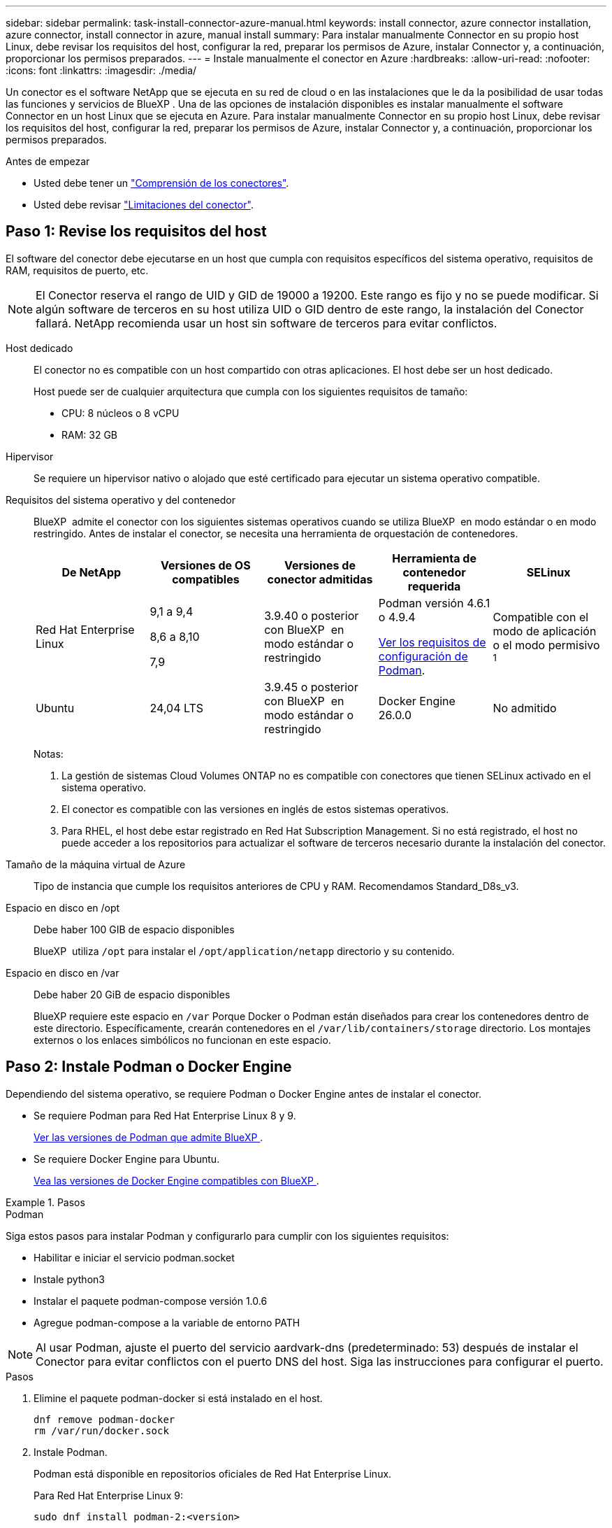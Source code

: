 ---
sidebar: sidebar 
permalink: task-install-connector-azure-manual.html 
keywords: install connector, azure connector installation, azure connector, install connector in azure, manual install 
summary: Para instalar manualmente Connector en su propio host Linux, debe revisar los requisitos del host, configurar la red, preparar los permisos de Azure, instalar Connector y, a continuación, proporcionar los permisos preparados. 
---
= Instale manualmente el conector en Azure
:hardbreaks:
:allow-uri-read: 
:nofooter: 
:icons: font
:linkattrs: 
:imagesdir: ./media/


[role="lead"]
Un conector es el software NetApp que se ejecuta en su red de cloud o en las instalaciones que le da la posibilidad de usar todas las funciones y servicios de BlueXP . Una de las opciones de instalación disponibles es instalar manualmente el software Connector en un host Linux que se ejecuta en Azure. Para instalar manualmente Connector en su propio host Linux, debe revisar los requisitos del host, configurar la red, preparar los permisos de Azure, instalar Connector y, a continuación, proporcionar los permisos preparados.

.Antes de empezar
* Usted debe tener un link:concept-connectors.html["Comprensión de los conectores"].
* Usted debe revisar link:reference-limitations.html["Limitaciones del conector"].




== Paso 1: Revise los requisitos del host

El software del conector debe ejecutarse en un host que cumpla con requisitos específicos del sistema operativo, requisitos de RAM, requisitos de puerto, etc.


NOTE: El Conector reserva el rango de UID y GID de 19000 a 19200. Este rango es fijo y no se puede modificar. Si algún software de terceros en su host utiliza UID o GID dentro de este rango, la instalación del Conector fallará. NetApp recomienda usar un host sin software de terceros para evitar conflictos.

Host dedicado:: El conector no es compatible con un host compartido con otras aplicaciones. El host debe ser un host dedicado.
+
--
Host puede ser de cualquier arquitectura que cumpla con los siguientes requisitos de tamaño:

* CPU: 8 núcleos o 8 vCPU
* RAM: 32 GB


--
Hipervisor:: Se requiere un hipervisor nativo o alojado que esté certificado para ejecutar un sistema operativo compatible.
[[podman-versions]]Requisitos del sistema operativo y del contenedor:: BlueXP  admite el conector con los siguientes sistemas operativos cuando se utiliza BlueXP  en modo estándar o en modo restringido. Antes de instalar el conector, se necesita una herramienta de orquestación de contenedores.
+
--
[cols="2a,2a,2a,2a,2a"]
|===
| De NetApp | Versiones de OS compatibles | Versiones de conector admitidas | Herramienta de contenedor requerida | SELinux 


 a| 
Red Hat Enterprise Linux
 a| 
9,1 a 9,4

8,6 a 8,10

7,9
 a| 
3.9.40 o posterior con BlueXP  en modo estándar o restringido
 a| 
Podman versión 4.6.1 o 4.9.4

<<podman-configuration,Ver los requisitos de configuración de Podman>>.
 a| 
Compatible con el modo de aplicación o el modo permisivo ^1^



 a| 
Ubuntu
 a| 
24,04 LTS
 a| 
3.9.45 o posterior con BlueXP  en modo estándar o restringido
 a| 
Docker Engine 26.0.0
 a| 
No admitido



 a| 
22,04 LTS
 a| 
3.9.29 o posterior
 a| 
Docker Engine 23.0.6 a 26.0.0

26.0.0 es compatible con _NEW_ Connector 3.9.44 o instalaciones posteriores

27.0.0 y 28.0.0 son compatibles con _NEW_ Connector 3.9.52 o instalaciones posteriores
 a| 
No admitido

|===
Notas:

. La gestión de sistemas Cloud Volumes ONTAP no es compatible con conectores que tienen SELinux activado en el sistema operativo.
. El conector es compatible con las versiones en inglés de estos sistemas operativos.
. Para RHEL, el host debe estar registrado en Red Hat Subscription Management. Si no está registrado, el host no puede acceder a los repositorios para actualizar el software de terceros necesario durante la instalación del conector.


--
Tamaño de la máquina virtual de Azure:: Tipo de instancia que cumple los requisitos anteriores de CPU y RAM. Recomendamos Standard_D8s_v3.
Espacio en disco en /opt:: Debe haber 100 GIB de espacio disponibles
+
--
BlueXP  utiliza `/opt` para instalar el `/opt/application/netapp` directorio y su contenido.

--
Espacio en disco en /var:: Debe haber 20 GiB de espacio disponibles
+
--
BlueXP requiere este espacio en `/var` Porque Docker o Podman están diseñados para crear los contenedores dentro de este directorio. Específicamente, crearán contenedores en el `/var/lib/containers/storage` directorio. Los montajes externos o los enlaces simbólicos no funcionan en este espacio.

--




== Paso 2: Instale Podman o Docker Engine

Dependiendo del sistema operativo, se requiere Podman o Docker Engine antes de instalar el conector.

* Se requiere Podman para Red Hat Enterprise Linux 8 y 9.
+
<<podman-versions,Ver las versiones de Podman que admite BlueXP >>.

* Se requiere Docker Engine para Ubuntu.
+
<<podman-versions,Vea las versiones de Docker Engine compatibles con BlueXP >>.



.Pasos
[role="tabbed-block"]
====
.Podman
--
Siga estos pasos para instalar Podman y configurarlo para cumplir con los siguientes requisitos:

* Habilitar e iniciar el servicio podman.socket
* Instale python3
* Instalar el paquete podman-compose versión 1.0.6
* Agregue podman-compose a la variable de entorno PATH



NOTE: Al usar Podman, ajuste el puerto del servicio aardvark-dns (predeterminado: 53) después de instalar el Conector para evitar conflictos con el puerto DNS del host. Siga las instrucciones para configurar el puerto.

.Pasos
. Elimine el paquete podman-docker si está instalado en el host.
+
[source, cli]
----
dnf remove podman-docker
rm /var/run/docker.sock
----
. Instale Podman.
+
Podman está disponible en repositorios oficiales de Red Hat Enterprise Linux.

+
Para Red Hat Enterprise Linux 9:

+
[source, cli]
----
sudo dnf install podman-2:<version>
----
+
Donde <version> es la versión compatible de Podman que está instalando. <<podman-versions,Ver las versiones de Podman que admite BlueXP >>.

+
Para Red Hat Enterprise Linux 8:

+
[source, cli]
----
sudo dnf install podman-3:<version>
----
+
Donde <version> es la versión compatible de Podman que está instalando. <<podman-versions,Ver las versiones de Podman que admite BlueXP >>.

. Active e inicie el servicio podman.socket.
+
[source, cli]
----
sudo systemctl enable --now podman.socket
----
. Instale python3.
+
[source, cli]
----
sudo dnf install python3
----
. Instale el paquete de repositorio de EPEL si aún no está disponible en su sistema.
+
Este paso es necesario porque podman-compose está disponible en el repositorio Extra Packages for Enterprise Linux (EPEL).

+
Para Red Hat Enterprise Linux 9:

+
[source, cli]
----
sudo dnf install https://dl.fedoraproject.org/pub/epel/epel-release-latest-9.noarch.rpm
----
+
Para Red Hat Enterprise Linux 8:

+
[source, cli]
----
sudo dnf install https://dl.fedoraproject.org/pub/epel/epel-release-latest-8.noarch.rpm
----
. Instale el paquete podman-compose 1,0.6.
+
[source, cli]
----
sudo dnf install podman-compose-1.0.6
----
+

NOTE: Con el `dnf install` El comando cumple con los requisitos para agregar podman-compose a la variable de entorno PATH. El comando installation agrega podman-compose a /usr/bin, que ya está incluido en el `secure_path` opción en el host.



--
.Motor Docker
--
Siga la documentación de Docker para instalar Docker Engine.

.Pasos
. https://docs.docker.com/engine/install/["Consulte las instrucciones de instalación de Docker"^]
+
Asegúrese de seguir los pasos para instalar una versión específica de Docker Engine. Al instalar la versión más reciente se instalará una versión de Docker no compatible con BlueXP.

. Compruebe que Docker está habilitado y en ejecución.
+
[source, cli]
----
sudo systemctl enable docker && sudo systemctl start docker
----


--
====


== Paso 3: Configurar redes

Asegúrese de que la ubicación de red en la que planea instalar el conector admite los siguientes requisitos. Cumplir con estos requisitos permite al conector gestionar recursos y procesos dentro de tu entorno de nube híbrida.

Región de Azure:: Si utiliza Cloud Volumes ONTAP, el conector debe desplegarse en la misma región de Azure que los sistemas Cloud Volumes ONTAP que gestiona, o en el https://docs.microsoft.com/en-us/azure/availability-zones/cross-region-replication-azure#azure-cross-region-replication-pairings-for-all-geographies["Par de regiones de Azure"^] Para los sistemas Cloud Volumes ONTAP. Este requisito garantiza que se utilice una conexión de enlace privado de Azure entre Cloud Volumes ONTAP y sus cuentas de almacenamiento asociadas.
+
--
https://docs.netapp.com/us-en/bluexp-cloud-volumes-ontap/task-enabling-private-link.html["Conozca cómo Cloud Volumes ONTAP utiliza un enlace privado de Azure"^]

--


Conexiones a redes de destino:: Un conector requiere una conexión de red a la ubicación en la que tiene previsto crear y administrar entornos de trabajo. Por ejemplo, la red donde planea crear sistemas Cloud Volumes ONTAP o un sistema de almacenamiento en su entorno local.


Acceso a Internet de salida:: La ubicación de red en la que se despliega el conector debe tener una conexión a Internet saliente para contactar con puntos finales específicos.


Puntos finales contactados desde los equipos cuando se utiliza la consola basada en web de BlueXP :: Los equipos que acceden a la consola de BlueXP  desde un navegador web deben tener la capacidad de contactar con varios puntos finales. Necesitará utilizar la consola BlueXP  para configurar el conector y para utilizar el día a día de BlueXP .
+
--
link:reference-networking-saas-console.html["Prepare las redes para la consola de BlueXP "].

--


Puntos finales contactados durante la instalación manual:: Al instalar manualmente el conector en su propio host Linux, el instalador del conector requiere acceso a las siguientes direcciones URL durante el proceso de instalación:
+
--
* \https://mysupport.netapp.com
* \https://signin.b2c.NetApp.com (este punto final es la URL de CNAME para \https://mysupport.NetApp.com)
* \https://cloudmanager.cloud.netapp.com/tenancy
* \https://stream.cloudmanager.cloud.netapp.com
* \https://production-artifacts.cloudmanager.cloud.netapp.com
* Para obtener imágenes, el instalador necesita acceder a uno de estos dos conjuntos de puntos finales:
+
** Opción 1 (recomendado):
+
*** \https://bluexpinfraprod.eastus2.data.azurecr.io
*** \https://bluexpinfraprod.azurecr.io


** Opción 2:
+
*** \https://*.blob.core.windows.net
*** \https://cloudmanagerinfraprod.azurecr.io




+
Se recomiendan los puntos finales enumerados en la opción 1 porque son más seguros. Le recomendamos que configure su firewall para permitir los puntos finales enumerados en la opción 1, mientras no permite los puntos finales enumerados en la opción 2. Tenga en cuenta lo siguiente acerca de estos puntos finales:

+
** Los puntos finales enumerados en la opción 1 se admiten a partir de la versión 3.9.47 del conector. No hay compatibilidad con versiones anteriores del conector.
** El conector contacta primero con los puntos finales enumerados en la opción 2. Si no se puede acceder a esos puntos finales, el conector contactará automáticamente con los puntos finales enumerados en la opción 1.
** Los extremos de la opción 1 no son compatibles si utiliza el conector con backup y recuperación de datos de BlueXP  o la protección contra ransomware de BlueXP . En este caso, puede desactivar los puntos finales enumerados en la opción 1, mientras permite los puntos finales enumerados en la opción 2.




Es posible que el host intente actualizar paquetes de sistema operativo durante la instalación. El host puede ponerse en contacto con diferentes sitios de duplicación para estos paquetes de SO.

--


Puntos finales contactados desde el conector:: El conector requiere acceso a Internet saliente para contactar con los siguientes puntos finales con el fin de administrar los recursos y procesos dentro de su entorno de nube pública para las operaciones diarias.
+
--
Tenga en cuenta que los puntos finales que se muestran a continuación son todas las entradas de CNAME.

[cols="2a,1a"]
|===
| Puntos finales | Específico 


 a| 
\https://management.azure.com
\https://login.microsoftonline.com
\https://blob.core.windows.net
\https://core.windows.net
 a| 
Para gestionar recursos en regiones públicas de Azure.



 a| 
\https://management.chinacloudapi.cn
\https://login.chinacloudapi.cn
\https://blob.core.chinacloudapi.cn
\https://core.chinacloudapi.cn
 a| 
Para gestionar recursos en regiones de Azure China.



 a| 
\https://support.netapp.com
\https://mysupport.netapp.com
 a| 
Para obtener información sobre licencias y enviar mensajes de AutoSupport al soporte de NetApp.



 a| 
\https://\*.api.BlueXP .NetApp.com \https://api.BlueXP .NetApp.com \https://*.cloudmanager.cloud.NetApp.com \https://cloudmanager.cloud.NetApp.com \https://NetApp-cloud-account.auth0.com
 a| 
Proporcionar funciones y servicios SaaS dentro de BlueXP.



 a| 
Elija entre dos conjuntos de puntos finales:

* Opción 1 (recomendado) ^1^
+
\https://bluexpinfraprod.eastus2.data.azurecr.io \https://bluexpinfraprod.azurecr.io

* Opción 2
+
\https://*.blob.core.windows.net \https://cloudmanagerinfraprod.azurecr.io


 a| 
Para obtener imágenes para actualizaciones de Connector.

|===
^1^ Se recomiendan los puntos finales enumerados en la opción 1 porque son más seguros. Le recomendamos que configure su firewall para permitir los puntos finales enumerados en la opción 1, mientras no permite los puntos finales enumerados en la opción 2. Tenga en cuenta lo siguiente acerca de estos puntos finales:

* Los puntos finales enumerados en la opción 1 se admiten a partir de la versión 3.9.47 del conector. No hay compatibilidad con versiones anteriores del conector.
* El conector contacta primero con los puntos finales enumerados en la opción 2. Si no se puede acceder a esos puntos finales, el conector contactará automáticamente con los puntos finales enumerados en la opción 1.
* Los extremos de la opción 1 no son compatibles si utiliza el conector con backup y recuperación de datos de BlueXP  o la protección contra ransomware de BlueXP . En este caso, puede desactivar los puntos finales enumerados en la opción 1, mientras permite los puntos finales enumerados en la opción 2.


--


Servidor proxy:: Si su empresa requiere la implementación de un servidor proxy para todo el tráfico de Internet saliente, obtenga la siguiente información sobre su proxy HTTP o HTTPS. Deberá proporcionar esta información durante la instalación. Tenga en cuenta que BlueXP no es compatible con los servidores proxy transparentes.
+
--
* Dirección IP
* Credenciales
* Certificado HTTPS


--


Puertos:: No hay tráfico entrante al conector, a menos que lo inicie o si el conector se utiliza como proxy para enviar mensajes de AutoSupport desde Cloud Volumes ONTAP al soporte de NetApp.
+
--
* HTTP (80) y HTTPS (443) proporcionan acceso a la interfaz de usuario local, que utilizará en raras circunstancias.
* SSH (22) solo es necesario si necesita conectarse al host para solucionar problemas.
* Las conexiones de entrada a través del puerto 3128 son necesarias si implementa sistemas Cloud Volumes ONTAP en una subred en la que no hay una conexión de Internet de salida disponible.
+
Si los sistemas Cloud Volumes ONTAP no tienen una conexión a Internet de salida para enviar mensajes de AutoSupport, BlueXP configura automáticamente esos sistemas para que usen un servidor proxy incluido en el conector. El único requisito es asegurarse de que el grupo de seguridad del conector permite conexiones entrantes a través del puerto 3128. Tendrá que abrir este puerto después de desplegar el conector.



--


Habilite NTP:: Si tienes pensado utilizar la clasificación de BlueXP para analizar tus orígenes de datos corporativos, debes habilitar un servicio de protocolo de tiempo de redes (NTP) tanto en el sistema BlueXP Connector como en el sistema de clasificación de BlueXP para que el tiempo se sincronice entre los sistemas. https://docs.netapp.com/us-en/bluexp-classification/concept-cloud-compliance.html["Más información sobre la clasificación de BlueXP"^]




== Paso 4: Configure los permisos de implementación de Connector

Necesitas proporcionar permisos de Azure a BlueXP mediante una de las siguientes opciones:

* Opción 1: Asigne un rol personalizado a la máquina virtual de Azure mediante una identidad gestionada asignada por el sistema.
* Opción 2: Proporcione a BlueXP las credenciales de una entidad de servicio de Azure que tenga los permisos necesarios.


Sigue los pasos para preparar permisos para BlueXP.

[role="tabbed-block"]
====
.Cree un rol personalizado para el despliegue de Connector
--
Tenga en cuenta que puede crear un rol personalizado de Azure mediante el portal de Azure, Azure PowerShell, Azure CLI o la API DE REST. Los siguientes pasos muestran cómo crear el rol con la CLI de Azure. Si prefiere utilizar un método diferente, consulte https://learn.microsoft.com/en-us/azure/role-based-access-control/custom-roles#steps-to-create-a-custom-role["Documentación de Azure"^]

.Pasos
. Si tiene pensado instalar manualmente el software en su propio host, habilite una identidad gestionada asignada por el sistema en la máquina virtual para poder ofrecer los permisos de Azure necesarios a través de un rol personalizado.
+
https://learn.microsoft.com/en-us/azure/active-directory/managed-identities-azure-resources/qs-configure-portal-windows-vm["Documentación de Microsoft Azure: Configure las identidades gestionadas para los recursos de Azure en una máquina virtual mediante el portal de Azure"^]

. Copie el contenido de link:reference-permissions-azure.html["Permisos de función personalizada para el conector"] Y guárdelos en un archivo JSON.
. Modifique el archivo JSON agregando ID de suscripción de Azure al ámbito asignable.
+
Debes añadir el ID de cada suscripción de Azure que quieras utilizar con BlueXP.

+
*ejemplo*

+
[source, json]
----
"AssignableScopes": [
"/subscriptions/d333af45-0d07-4154-943d-c25fbzzzzzzz",
"/subscriptions/54b91999-b3e6-4599-908e-416e0zzzzzzz",
"/subscriptions/398e471c-3b42-4ae7-9b59-ce5bbzzzzzzz"
----
. Use el archivo JSON para crear una función personalizada en Azure.
+
En los pasos siguientes se describe cómo crear la función mediante Bash en Azure Cloud Shell.

+
.. Comenzar https://docs.microsoft.com/en-us/azure/cloud-shell/overview["Shell de cloud de Azure"^] Y seleccione el entorno Bash.
.. Cargue el archivo JSON.
+
image:screenshot_azure_shell_upload.png["Una captura de pantalla de Azure Cloud Shell donde puede elegir la opción para cargar un archivo."]

.. Use la interfaz de línea de comandos de Azure para crear el rol personalizado:
+
[source, azurecli]
----
az role definition create --role-definition Connector_Policy.json
----




.Resultado
Ahora debe tener una función personalizada denominada operador BlueXP que puede asignar a la máquina virtual Connector.

--
.Director de servicios
--
Crea y configura un director de servicio en Microsoft Entra ID y obtén las credenciales de Azure que BlueXP necesita.

.Cree una aplicación Microsoft Entra para el control de acceso basado en roles
. Asegúrese de tener permisos en Azure para crear una aplicación de Active Directory y para asignar la aplicación a un rol.
+
Para obtener más información, consulte https://docs.microsoft.com/en-us/azure/active-directory/develop/howto-create-service-principal-portal#required-permissions/["Documentación de Microsoft Azure: Permisos necesarios"^]

. Desde el portal de Azure, abra el servicio *Microsoft Entra ID*.
+
image:screenshot_azure_ad.png["Muestra el servicio de Active Directory en Microsoft Azure."]

. En el menú, seleccione *App registrs*.
. Seleccione *Nuevo registro*.
. Especificar detalles acerca de la aplicación:
+
** *Nombre*: Introduzca un nombre para la aplicación.
** *Tipo de cuenta*: Seleccione un tipo de cuenta (cualquiera funcionará con BlueXP).
** *Redirigir URI*: Puede dejar este campo en blanco.


. Seleccione *Registrar*.
+
Ha creado la aplicación AD y el director de servicio.



.Asigne la aplicación a una función
. Crear un rol personalizado:
+
Tenga en cuenta que puede crear un rol personalizado de Azure mediante el portal de Azure, Azure PowerShell, Azure CLI o la API DE REST. Los siguientes pasos muestran cómo crear el rol con la CLI de Azure. Si prefiere utilizar un método diferente, consulte https://learn.microsoft.com/en-us/azure/role-based-access-control/custom-roles#steps-to-create-a-custom-role["Documentación de Azure"^]

+
.. Copie el contenido de link:reference-permissions-azure.html["Permisos de función personalizada para el conector"] Y guárdelos en un archivo JSON.
.. Modifique el archivo JSON agregando ID de suscripción de Azure al ámbito asignable.
+
Debe añadir el ID para cada suscripción de Azure desde la cual los usuarios crearán sistemas Cloud Volumes ONTAP.

+
*ejemplo*

+
[source, json]
----
"AssignableScopes": [
"/subscriptions/d333af45-0d07-4154-943d-c25fbzzzzzzz",
"/subscriptions/54b91999-b3e6-4599-908e-416e0zzzzzzz",
"/subscriptions/398e471c-3b42-4ae7-9b59-ce5bbzzzzzzz"
----
.. Use el archivo JSON para crear una función personalizada en Azure.
+
En los pasos siguientes se describe cómo crear la función mediante Bash en Azure Cloud Shell.

+
*** Comenzar https://docs.microsoft.com/en-us/azure/cloud-shell/overview["Shell de cloud de Azure"^] Y seleccione el entorno Bash.
*** Cargue el archivo JSON.
+
image:screenshot_azure_shell_upload.png["Una captura de pantalla de Azure Cloud Shell donde puede elegir la opción para cargar un archivo."]

*** Use la interfaz de línea de comandos de Azure para crear el rol personalizado:
+
[source, azurecli]
----
az role definition create --role-definition Connector_Policy.json
----
+
Ahora debe tener una función personalizada denominada operador BlueXP que puede asignar a la máquina virtual Connector.





. Asigne la aplicación al rol:
+
.. En el portal de Azure, abra el servicio *Suscripciones*.
.. Seleccione la suscripción.
.. Seleccione *Control de acceso (IAM) > Agregar > Agregar asignación de funciones*.
.. En la ficha *rol*, seleccione el rol *operador de BlueXP* y seleccione *Siguiente*.
.. En la ficha *Miembros*, realice los siguientes pasos:
+
*** Mantener seleccionado *Usuario, grupo o principal de servicio*.
*** Seleccione *Seleccionar miembros*.
+
image:screenshot-azure-service-principal-role.png["Captura de pantalla del portal de Azure que muestra la ficha Miembros al agregar una función a una aplicación."]

*** Busque el nombre de la aplicación.
+
Veamos un ejemplo:

+
image:screenshot_azure_service_principal_role.png["Una captura de pantalla del portal de Azure que muestra el formulario de asignación de funciones Add en el portal de Azure."]

*** Seleccione la aplicación y seleccione *Seleccionar*.
*** Seleccione *Siguiente*.


.. Seleccione *revisar + asignar*.
+
El principal de servicio ahora tiene los permisos de Azure necesarios para implementar el conector.

+
Si desea implementar Cloud Volumes ONTAP desde varias suscripciones a Azure, debe enlazar el principal del servicio con cada una de ellas. BlueXP le permite seleccionar la suscripción que desea utilizar al implementar Cloud Volumes ONTAP.





.Añada permisos de API de administración de servicios de Windows Azure
. En el servicio *Microsoft Entra ID*, selecciona *Registros de aplicaciones* y selecciona la aplicación.
. Seleccione *permisos de API > Agregar un permiso*.
. En *API de Microsoft*, seleccione *Administración de servicios Azure*.
+
image:screenshot_azure_service_mgmt_apis.gif["Una captura de pantalla del portal de Azure que muestra los permisos de la API de Azure Service Management."]

. Seleccione *Access Azure Service Management como usuarios de organización* y, a continuación, seleccione *Agregar permisos*.
+
image:screenshot_azure_service_mgmt_apis_add.gif["Una captura de pantalla del portal de Azure que muestra la adición de las API de gestión de servicios de Azure."]



.Obtenga el ID de aplicación y el ID de directorio de la aplicación
. En el servicio *Microsoft Entra ID*, selecciona *Registros de aplicaciones* y selecciona la aplicación.
. Copie el *ID de aplicación (cliente)* y el *ID de directorio (inquilino)*.
+
image:screenshot_azure_app_ids.gif["Captura de pantalla que muestra el ID de aplicación (cliente) y el ID de directorio (inquilino) para una aplicación en Microsoft Entra idy."]

+
Al agregar la cuenta de Azure a BlueXP, debe proporcionar el ID de la aplicación (cliente) y el ID de directorio (inquilino) para la aplicación. BlueXP utiliza los identificadores para iniciar sesión mediante programación.



.Cree un secreto de cliente
. Abra el servicio *Microsoft Entra ID*.
. Seleccione *App registres* y seleccione su aplicación.
. Seleccione *certificados y secretos > Nuevo secreto de cliente*.
. Proporcione una descripción del secreto y una duración.
. Seleccione *Agregar*.
. Copie el valor del secreto de cliente.
+
image:screenshot_azure_client_secret.gif["Una captura de pantalla del portal de Azure que muestra un secreto de cliente para el principal de servicio de Microsoft Entra."]

+
Ahora tienes un secreto de cliente que BlueXP puede usarlo para autenticar con Microsoft Entra ID.



.Resultado
Su principal de servicio ahora está configurado y debe haber copiado el ID de aplicación (cliente), el ID de directorio (arrendatario) y el valor del secreto de cliente. Necesita introducir esta información en BlueXP cuando agrega una cuenta de Azure.

--
====


== Paso 5: Instale el conector

Una vez completados los requisitos previos, puede instalar manualmente el software en su propio host Linux.

.Antes de empezar
Debe tener lo siguiente:

* Privilegios de root para instalar el conector.
* Detalles sobre un servidor proxy, si se necesita un proxy para el acceso a Internet desde el conector.
+
Tiene la opción de configurar un servidor proxy después de la instalación, pero para hacerlo es necesario reiniciar el conector.

+
Tenga en cuenta que BlueXP no es compatible con los servidores proxy transparentes.

* Un certificado firmado por CA, si el servidor proxy utiliza HTTPS o si el proxy es un proxy de interceptación.
* Una identidad gestionada habilitada en la máquina virtual de Azure para poder proporcionar los permisos de Azure necesarios a través de un rol personalizado.
+
https://learn.microsoft.com/en-us/azure/active-directory/managed-identities-azure-resources/qs-configure-portal-windows-vm["Documentación de Microsoft Azure: Configure las identidades gestionadas para los recursos de Azure en una máquina virtual mediante el portal de Azure"^]



.Acerca de esta tarea
El instalador disponible en el sitio de soporte de NetApp puede ser una versión anterior. Después de la instalación, el conector se actualiza automáticamente si hay una nueva versión disponible.

.Pasos
. Si las variables del sistema _http_proxy_ o _https_proxy_ están establecidas en el host, elimínelas:
+
[source, cli]
----
unset http_proxy
unset https_proxy
----
+
Si no elimina estas variables del sistema, la instalación fallará.

. Descargue el software del conector de https://mysupport.netapp.com/site/products/all/details/cloud-manager/downloads-tab["Sitio de soporte de NetApp"^]Y, a continuación, cópielo en el host Linux.
+
Debe descargar el instalador "en línea" del conector que se utiliza en su red o en la nube. Hay disponible un instalador "sin conexión" independiente para el conector, pero sólo es compatible con implementaciones en modo privado.

. Asigne permisos para ejecutar el script.
+
[source, cli]
----
chmod +x BlueXP-Connector-Cloud-<version>
----
+
Donde <version> es la versión del conector que ha descargado.

. Ejecute el script de instalación.
+
[source, cli]
----
 ./BlueXP-Connector-Cloud-<version> --proxy <HTTP or HTTPS proxy server> --cacert <path and file name of a CA-signed certificate>
----
+
Los parámetros --proxy y --cacert son opcionales. Si tiene un servidor proxy, deberá introducir los parámetros como se muestra. El instalador no le solicita que proporcione información sobre un proxy.

+
A continuación encontrará un ejemplo del comando utilizando los dos parámetros opcionales:

+
[source, cli]
----
 ./BlueXP-Connector-Cloud-v3.9.40--proxy https://user:password@10.0.0.30:8080/ --cacert /tmp/cacert/certificate.cer
----
+
--proxy configura el conector para que utilice un servidor proxy HTTP o HTTPS con uno de los siguientes formatos:

+
** \http://address:port
** \http://user-name:password@address:port
** \http://domain-name%92user-name:password@address:port
** \https://address:port
** \https://user-name:password@address:port
** \https://domain-name%92user-name:password@address:port
+
Tenga en cuenta lo siguiente:

+
*** El usuario puede ser un usuario local o un usuario de dominio.
*** Para un usuario de dominio, debe utilizar el código ASCII para un \ como se muestra anteriormente.
*** BlueXP no admite nombres de usuario ni contraseñas que incluyan el carácter @.
*** Si la contraseña incluye alguno de los siguientes caracteres especiales, debe escapar de ese carácter especial preponiéndolo con una barra diagonal inversa: & O !
+
Por ejemplo:

+
\http://bxpproxyuser:netapp1\!@address:3128





+
--cacert especifica un certificado firmado por CA que se utilizará para el acceso HTTPS entre el conector y el servidor proxy. Este parámetro sólo es obligatorio si se especifica un servidor proxy HTTPS o si el proxy es un proxy de interceptación.

. Si usó Podman, necesitará ajustar el puerto aardvark-dns.
+
.. SSH a la máquina virtual del conector BlueXP.
.. Abra el archivo podman _/usr/share/containers/containers.conf_ y modifique el puerto seleccionado para el servicio DNS de Aardvark. Por ejemplo, cámbielo a 54.
+
[source, cli]
----
vi /usr/share/containers/containers.conf
...
# Port to use for dns forwarding daemon with netavark in rootful bridge
# mode and dns enabled.
# Using an alternate port might be useful if other DNS services should
# run on the machine.
#
dns_bind_port = 54
...
Esc:wq
----
.. Reinicie la máquina virtual del conector.


. Espere a que finalice la instalación.
+
Al final de la instalación, el servicio Connector (occm) se reinicia dos veces si ha especificado un servidor proxy.

. Abra un explorador Web desde un host que tenga una conexión con la máquina virtual Connector e introduzca la siguiente URL:
+
https://_ipaddress_[]

. Después de iniciar sesión, configure el conector:
+
.. Especifique la organización BlueXP  que desea asociar al conector.
.. Escriba un nombre para el sistema.
.. En *¿se está ejecutando en un entorno seguro?* mantener el modo restringido desactivado.
+
Debe mantener desactivado el modo restringido porque estos pasos describen cómo utilizar BlueXP en modo estándar. Sólo debe activar el modo restringido si tiene un entorno seguro y desea desconectar esta cuenta de los servicios de entorno de administración de BlueXP. Si ese es el caso, link:task-quick-start-restricted-mode.html["Siga los pasos para comenzar con BlueXP en modo restringido"].

.. Selecciona *Comenzar*.




Si tienes almacenamiento de Azure Blob en la misma suscripción de Azure donde creaste el conector, verás que aparece automáticamente un entorno de trabajo de almacenamiento de Azure Blob en el lienzo de BlueXP. https://docs.netapp.com/us-en/bluexp-blob-storage/index.html["Descubre cómo gestionar el almacenamiento de Azure Blob desde BlueXP"^]



== Paso 6: Proporcionar permisos a BlueXP

Ahora que ha instalado Connector, debe proporcionar a BlueXP los permisos de Azure que configuró anteriormente. Al proporcionar los permisos, BlueXP podrá gestionar sus datos y la infraestructura de almacenamiento en Azure.

[role="tabbed-block"]
====
.Función personalizada
--
Vaya al portal de Azure y asigne el rol personalizado de Azure a la máquina virtual Connector para una o más suscripciones.

.Pasos
. En el Portal de Azure, abra el servicio *Suscripciones* y seleccione su suscripción.
+
Es importante asignar el rol desde el servicio *Suscripciones* porque especifica el alcance de la asignación de rol en el nivel de suscripción. El _scope_ define el juego de recursos al que se aplica el acceso. Si especifica un ámbito a otro nivel (por ejemplo, a nivel de máquina virtual), se verá afectada su capacidad para completar acciones desde BlueXP.

+
https://learn.microsoft.com/en-us/azure/role-based-access-control/scope-overview["Documentación de Microsoft Azure: Conozca el ámbito de control de acceso basado en roles de Azure"^]

. Selecciona *Control de acceso (IAM)* > *Añadir* > *Añadir asignación de rol*.
. En la ficha *rol*, seleccione el rol *operador de BlueXP* y seleccione *Siguiente*.
+

NOTE: BlueXP Operator es el nombre predeterminado que se proporciona en la directiva de BlueXP. Si seleccionó otro nombre para el rol, seleccione ese nombre.

. En la ficha *Miembros*, realice los siguientes pasos:
+
.. Asignar acceso a una *identidad administrada*.
.. Seleccione *Seleccionar miembros*, seleccione la suscripción en la que se creó la máquina virtual Connector, en *Identidad administrada*, elija *Máquina virtual* y, a continuación, seleccione la máquina virtual Connector.
.. Selecciona *Seleccionar*.
.. Seleccione *Siguiente*.
.. Seleccione *revisar + asignar*.
.. Si desea administrar recursos en suscripciones adicionales de Azure, cambie a esa suscripción y repita estos pasos.




.Resultado
BlueXP ahora tiene los permisos que necesita para realizar acciones en Azure en su nombre.

.El futuro
Vaya a la https://console.bluexp.netapp.com["Consola BlueXP"^] Para empezar a utilizar el conector con BlueXP.

--
.Director de servicios
--
.Pasos
. En la parte superior derecha de la consola de BlueXP, seleccione el icono Configuración y seleccione *credenciales*.
+
image:screenshot-settings-icon-organization.png["Captura de pantalla que muestra el icono Configuración en la parte superior derecha de la consola BlueXP."]

. Seleccione *Agregar Credenciales* y siga los pasos del asistente.
+
.. *Ubicación de credenciales*: Seleccione *Microsoft Azure > conector*.
.. *Definir Credenciales*: Introduzca información sobre el principal de servicio Microsoft Entra que otorga los permisos requeridos:
+
*** ID de aplicación (cliente)
*** ID de directorio (inquilino)
*** Secreto de cliente


.. *Suscripción al mercado*: Asocie una suscripción al mercado con estas credenciales suscribiendo ahora o seleccionando una suscripción existente.
.. *Revisión*: Confirme los detalles sobre las nuevas credenciales y seleccione *Agregar*.




.Resultado
BlueXP ahora tiene los permisos que necesita para realizar acciones en Azure en su nombre.

--
====